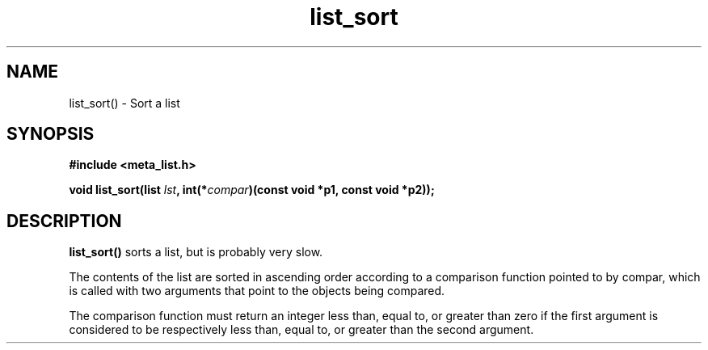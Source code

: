 .TH list_sort 3 2016-01-30 "" "The Meta C Library"
.SH NAME
list_sort() \- Sort a list
.SH SYNOPSIS
.B #include <meta_list.h>
.sp
.BI "void list_sort(list " lst ", int(*" compar ")(const void *p1, const void *p2));

.SH DESCRIPTION
.BR list_sort()
sorts a list, but is probably very slow.
.PP
The contents of the list are sorted in ascending order according to a comparison function pointed to by
compar, which is called with two arguments that point to the objects being compared.
.PP
The comparison function must return an integer less than, equal to, or greater than zero if the
first argument is considered to be respectively less than, equal to, or greater than the second
argument. 

